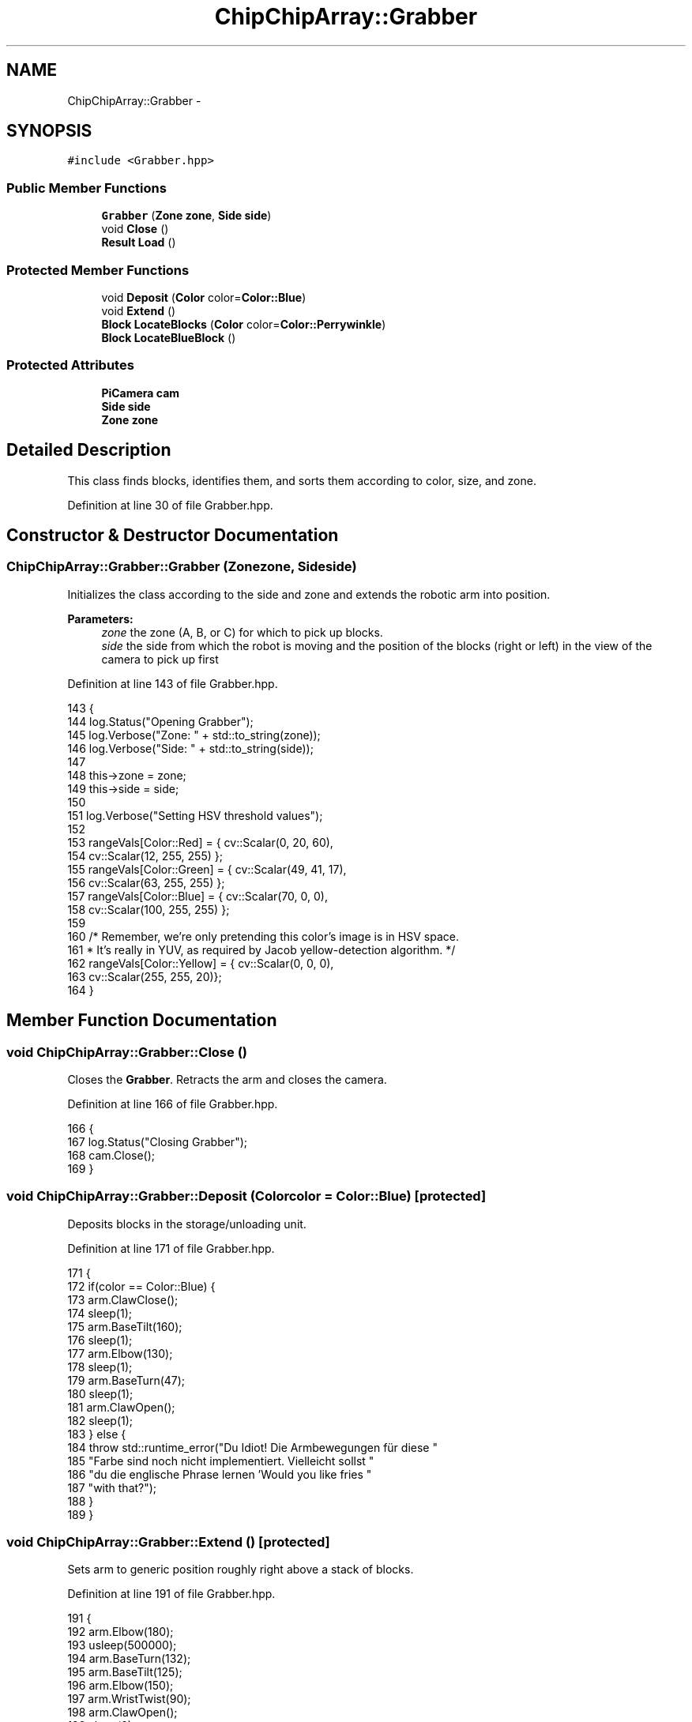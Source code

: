 .TH "ChipChipArray::Grabber" 3 "Fri Apr 22 2016" "The Automatic Vasospasm Detection Application" \" -*- nroff -*-
.ad l
.nh
.SH NAME
ChipChipArray::Grabber \- 
.SH SYNOPSIS
.br
.PP
.PP
\fC#include <Grabber\&.hpp>\fP
.SS "Public Member Functions"

.in +1c
.ti -1c
.RI "\fBGrabber\fP (\fBZone\fP \fBzone\fP, \fBSide\fP \fBside\fP)"
.br
.ti -1c
.RI "void \fBClose\fP ()"
.br
.ti -1c
.RI "\fBResult\fP \fBLoad\fP ()"
.br
.in -1c
.SS "Protected Member Functions"

.in +1c
.ti -1c
.RI "void \fBDeposit\fP (\fBColor\fP color=\fBColor::Blue\fP)"
.br
.ti -1c
.RI "void \fBExtend\fP ()"
.br
.ti -1c
.RI "\fBBlock\fP \fBLocateBlocks\fP (\fBColor\fP color=\fBColor::Perrywinkle\fP)"
.br
.ti -1c
.RI "\fBBlock\fP \fBLocateBlueBlock\fP ()"
.br
.in -1c
.SS "Protected Attributes"

.in +1c
.ti -1c
.RI "\fBPiCamera\fP \fBcam\fP"
.br
.ti -1c
.RI "\fBSide\fP \fBside\fP"
.br
.ti -1c
.RI "\fBZone\fP \fBzone\fP"
.br
.in -1c
.SH "Detailed Description"
.PP 
This class finds blocks, identifies them, and sorts them according to color, size, and zone\&. 
.PP
Definition at line 30 of file Grabber\&.hpp\&.
.SH "Constructor & Destructor Documentation"
.PP 
.SS "ChipChipArray::Grabber::Grabber (\fBZone\fPzone, \fBSide\fPside)"
Initializes the class according to the side and zone and extends the robotic arm into position\&.
.PP
\fBParameters:\fP
.RS 4
\fIzone\fP the zone (A, B, or C) for which to pick up blocks\&.
.br
\fIside\fP the side from which the robot is moving and the position of the blocks (right or left) in the view of the camera to pick up first 
.RE
.PP

.PP
Definition at line 143 of file Grabber\&.hpp\&.
.PP
.nf
143                                          {
144         log\&.Status("Opening Grabber");
145         log\&.Verbose("Zone: " + std::to_string(zone));
146         log\&.Verbose("Side: " + std::to_string(side));
147 
148         this->zone = zone;
149         this->side = side;
150 
151         log\&.Verbose("Setting HSV threshold values");
152 
153         rangeVals[Color::Red] = { cv::Scalar(0, 20, 60),
154             cv::Scalar(12, 255, 255) };
155         rangeVals[Color::Green] = { cv::Scalar(49, 41, 17),
156             cv::Scalar(63, 255, 255) };
157         rangeVals[Color::Blue] = { cv::Scalar(70, 0, 0),
158             cv::Scalar(100, 255, 255) };
159 
160         /* Remember, we're only pretending this color's image is in HSV space\&.
161          * It's really in YUV, as required by Jacob yellow-detection algorithm\&. */
162         rangeVals[Color::Yellow] = { cv::Scalar(0, 0, 0),
163             cv::Scalar(255, 255, 20)};
164     }
.fi
.SH "Member Function Documentation"
.PP 
.SS "void ChipChipArray::Grabber::Close ()"
Closes the \fBGrabber\fP\&. Retracts the arm and closes the camera\&. 
.PP
Definition at line 166 of file Grabber\&.hpp\&.
.PP
.nf
166                         {
167         log\&.Status("Closing Grabber");
168         cam\&.Close();
169     }
.fi
.SS "void ChipChipArray::Grabber::Deposit (\fBColor\fPcolor = \fC\fBColor::Blue\fP\fP)\fC [protected]\fP"
Deposits blocks in the storage/unloading unit\&. 
.PP
Definition at line 171 of file Grabber\&.hpp\&.
.PP
.nf
171                                      {
172         if(color == Color::Blue) {
173             arm\&.ClawClose();
174             sleep(1);
175             arm\&.BaseTilt(160);
176             sleep(1);
177             arm\&.Elbow(130);
178             sleep(1);
179             arm\&.BaseTurn(47);
180             sleep(1);
181             arm\&.ClawOpen();
182             sleep(1);
183         } else {
184             throw std::runtime_error("Du Idiot! Die Armbewegungen für diese "
185                     "Farbe sind noch nicht implementiert\&. Vielleicht sollst "
186                     "du die englische Phrase lernen 'Would you like fries "
187                     "with that?");
188         }
189     }
.fi
.SS "void ChipChipArray::Grabber::Extend ()\fC [protected]\fP"
Sets arm to generic position roughly right above a stack of blocks\&. 
.PP
Definition at line 191 of file Grabber\&.hpp\&.
.PP
.nf
191                          {
192         arm\&.Elbow(180);
193         usleep(500000);
194         arm\&.BaseTurn(132);
195         arm\&.BaseTilt(125);
196         arm\&.Elbow(150);
197         arm\&.WristTwist(90);
198         arm\&.ClawOpen();
199         sleep(2);
200     }
.fi
.SS "\fBResult\fP ChipChipArray::Grabber::Load ()"
Loads a block(s) (if possible) at the robot's current position\&.
.PP
\fBReturns:\fP
.RS 4
the number of half and whole blocks loaded 
.RE
.PP

.PP
Definition at line 202 of file Grabber\&.hpp\&.
.PP
.nf
202                          {
203         for(uint8 i = 0; i < 2; i++) {
204             Extend();
205 
206             try {
207                 Block block = (zone == Zone::A)
208                     ? LocateBlocks(Color::Blue) : LocateBlueBlock();
209 
210                 float32 baseKonstant = 0\&.5;
211                 if(block\&.dRightLeft > 0) baseKonstant *= -1;
212                 float32 degree = baseKonstant * std::sqrt(block\&.dRightLeft);
213                 arm\&.dBaseTurn(degree);
214                 arm\&.dWristTwist(-degree);
215                 sleep(1);
216                 arm\&.BaseTilt(140);
217                 sleep(1);
218 
219                 uint8 bend = (i == 0 ? 100 : 90);
220 
221                 // lower claw over block
222                 for(uint8 j = 140; j >= bend; j -= 10) {
223                     arm\&.Elbow(j);
224                     sleep(1);
225                 }
226 
227                 // deposit in bin
228                 sleep(1);
229                 Deposit();
230             } catch(std::exception ex) {
231                 log\&.Error(std::string("An exception occured attempting "
232                             "to load the blocks in function Grabber::Load(): ") 
233                         + ex\&.what());
234             }
235 
236 
237             if(i == 0) {
238                 arm\&.BaseTurn(132);
239             } else {
240                 arm\&.BaseTurn(135);
241                 sleep(1);
242                 arm\&.BaseTilt(180);
243                 sleep(1);
244                 arm\&.Elbow(90);
245                 sleep(1);
246                 arm\&.Elbow(45);
247                 sleep(1);
248                 arm\&.Elbow(0);
249             }
250         }
251     }
.fi
.SS "\fBBlock\fP ChipChipArray::Grabber::LocateBlocks (\fBColor\fPcolor = \fC\fBColor::Perrywinkle\fP\fP)\fC [protected]\fP"
Loads a stack of blocks for all zones\&. Does multiple colors and both sizes\&.
.PP
\fBParameters:\fP
.RS 4
\fIcolor\fP the color block for which to search\&. Perrywinkle denotes searching for all colors (because who actually knows what color perrywinkle is?)\&.
.RE
.PP
\fBReturns:\fP
.RS 4
\fBBlock\fP instance representing the block found 
.RE
.PP

.PP
Definition at line 254 of file Grabber\&.hpp\&.
.PP
.nf
254                                            {
255         invokeCount++;
256         std::string logstr = "Locating blocks";
257 
258         if(color == Color::Perrywinkle) {
259             logstr += " (" + std::to_string(color) + ")";
260         }
261 
262         log\&.Verbose(logstr);
263 
264         cv::Mat imgOrig;
265         cv::transpose(cam\&.Snap(), imgOrig);
266 
267         cv::Mat imgHSV;
268         cv::Mat imgThresh;
269         std::vector<cv::Rect> blocks;
270         std::vector<Color> colors;
271 
272         uint8 loopNum = (color == Color::Perrywinkle ? rangeVals\&.size() : 1);
273 
274         for(int i = 0; i < loopNum; i++) {
275             if(loopNum > 1) {
276                 switch(i) {
277                     case 0:
278                         color = Color::Red;
279                         break;
280 
281                     case 1:
282                         color = Color::Green;
283                         break;
284 
285                     case 2:
286                         color = Color::Blue;
287                         break;
288 
289                         /* Must be last, because it changes imgHSV from HSV space
290                          * to YUV space\&. */
291                     case 3: 
292                         color = Color::Yellow;
293                         break;
294                 }
295             }
296 
297             log\&.Verbose("Searching: " + std::to_string(color));
298 
299             if(color == Color::Yellow) {
300                 cv::Mat temp;
301                 imgOrig\&.copyTo(temp);
302                 cv::cvtColor(imgOrig, imgHSV, CV_BGR2YUV);
303                 cv::cvtColor(imgHSV, temp, CV_HSV2BGR);
304                 cv::cvtColor(temp, imgHSV, cv::COLOR_BGR2HSV);
305                 log\&.Image(temp, "yuv_yellow_" + std::to_string(color)
306                         + "_" + std::to_string(zone)
307                         + std::to_string(invokeCount)
308                         + "\&.bmp");
309             } else {
310                 cv::cvtColor(imgOrig, imgHSV, cv::COLOR_BGR2HSV);
311             }
312 
313             cv::inRange(imgHSV, rangeVals[color][0],
314                     rangeVals[color][1], imgThresh);
315 
316             /* 
317              * Not quite sure what all this does, but it seems to
318              * relate to smoothing the image
319              */
320             cv::erode(imgThresh, imgThresh,
321                     cv::getStructuringElement(
322                         cv::MORPH_ELLIPSE,
323                         cv::Size(5, 5)));
324             cv::dilate(imgThresh, imgThresh,
325                     cv::getStructuringElement(
326                         cv::MORPH_ELLIPSE,
327                         cv::Size(5, 5)));
328             cv::dilate(imgThresh, imgThresh,
329                     cv::getStructuringElement(
330                         cv::MORPH_ELLIPSE,
331                         cv::Size(5, 5)));
332             cv::erode(imgThresh, imgThresh,
333                     cv::getStructuringElement(
334                         cv::MORPH_ELLIPSE,
335                         cv::Size(5, 5)));
336 
337             log\&.Image(imgThresh, "thresh_" + std::to_string(color)
338                     + "_" + std::to_string(zone)
339                     + std::to_string(invokeCount)
340                     + "\&.bmp");
341 
342             // calculate contours
343             std::vector<std::vector<cv::Point>> contours;
344             cv::findContours(imgThresh, contours, CV_RETR_TREE,
345                     CV_CHAIN_APPROX_SIMPLE,
346                     cv::Point(0, 0));
347             std::vector<std::vector<cv::Point>>
348                 contours_poly(contours\&.size());
349             std::vector<cv::Rect> bounds(contours\&.size());
350 
351             // find rectangle around polygon-ish shapes
352             for(int i = 0; i < contours\&.size(); i++) {
353                 uint32 area = cv::contourArea(contours[i]);
354 
355                 // determine if block and add to blocks vector
356                 if(area > MIN_HALF_BLOCK_SIZE) {
357                     cv::approxPolyDP(cv::Mat(contours[i]),
358                             contours_poly[i], 20,
359                             false);
360                     cv::Rect rect = cv::boundingRect(
361                             cv::Mat(contours_poly[i]));
362                     log\&.Debug(std::to_string(color)
363                             + " block detected "
364                             "with area "
365                             + std::to_string(
366                                 area));
367                     blocks\&.push_back(rect);
368                     colors\&.push_back(color);
369                 }
370             }
371         }
372 
373         if(blocks\&.size() == 0) {
374             log\&.Image(imgOrig, "original_" + std::to_string(zone)
375                     + std::to_string(invokeCount)
376                     + "_no_blocks\&.bmp");
377             throw std::runtime_error("No blocks found!");
378         } else {
379             log\&.Status(std::to_string(blocks\&.size())
380                     + " blocks found");
381         }
382 
383         // coordinates start in top right
384         Block block = Block(blocks[0], colors[0]);
385 
386         if(blocks\&.size() > 1) {
387             for(int i = 1; i < blocks\&.size(); i++) { 
388                 if((side == Side::Right && blocks[i]\&.x 
389                             > block\&.topLeft\&.x)
390                         || (side == Side::Left
391                             && blocks[i]\&.x
392                             < block\&.topLeft\&.x)) {
393                     block = Block(blocks[i], colors[i]);
394                 }
395             }
396         }
397 
398         log\&.Status(std::to_string(block\&.color) + " block is located");
399 
400         log\&.Debug("Block properties => area: " + std::to_string(block\&.area)
401                 + ", height: " + std::to_string(block\&.height) + ", width: "
402                 + std::to_string(block\&.width) + ", offset: "
403                 + std::to_string(block\&.offset) + ", color: "
404                 + std::to_string(block\&.color) + ", size: "
405                 + std::to_string(block\&.size));
406 
407         /* 
408          * Draw surrounding rectangles from above on original
409          * image\&.
410          */
411         cv::rectangle(imgOrig, block\&.topLeft , block\&.bottomRight,
412                 cv::Scalar(255, 0, 0), 4, 8);
413         log\&.Image(imgOrig, "original_" + std::to_string(zone)
414                 + std::to_string(invokeCount)
415                 + "\&.bmp");
416 
417         return block;
418     }
.fi
.SS "\fBBlock\fP ChipChipArray::Grabber::LocateBlueBlock ()\fC [protected]\fP"
Finds whole, blue blocks\&.
.PP
\fBReturns:\fP
.RS 4
\fBBlock\fP instance representing the block found 
.RE
.PP

.PP
Definition at line 420 of file Grabber\&.hpp\&.
.PP
.nf
420                                    {
421         std::vector<cv::Mat> channels;
422         std::vector<cv::Rect> blocks;   
423 
424         invokeCount++;
425         log\&.Status("Locating blue blocks");
426 
427         cv::Mat img;
428         cv::Mat imgThresh;
429         cv::split(cam\&.Snap(), channels);
430         cv::transpose(channels[0], img);
431 
432         log\&.Verbose("Searching: Blue block");
433         cv::inRange(img, 30, 255, imgThresh);
434         log\&.Image(imgThresh, "thresh_blue" + std::to_string(zone)
435                 + std::to_string(invokeCount) + "\&.bmp");
436 
437         // calculate contours
438         std::vector<std::vector<cv::Point>> contours;
439         cv::findContours(imgThresh, contours, CV_RETR_TREE,
440                 CV_CHAIN_APPROX_SIMPLE,
441                 cv::Point(0, 0));
442         std::vector<std::vector<cv::Point>>
443             contours_poly(contours\&.size());
444         std::vector<cv::Rect> bounds(contours\&.size());
445 
446         // find rectangle around polygon-ish shapes
447         for(int i = 0; i < contours\&.size(); i++) {
448             uint32 area = cv::contourArea(contours[i]);
449 
450             // determine if block and add to blocks vector
451             if(area > MIN_HALF_BLOCK_SIZE) {
452                 cv::approxPolyDP(cv::Mat(contours[i]),
453                         contours_poly[i], 20,
454                         false);
455                 cv::Rect rect = cv::boundingRect(
456                         cv::Mat(contours_poly[i]));
457                 log\&.Debug("Blue block detected with area "
458                         + std::to_string(area));
459                 blocks\&.push_back(rect);
460             }
461         }
462 
463 
464         if(blocks\&.size() == 0) {
465             log\&.Image(img, "original_" + std::to_string(zone)
466                     + std::to_string(invokeCount)
467                     + "_no_blocks\&.bmp");
468             throw std::runtime_error("No blocks found!");
469         } else {
470             log\&.Status(std::to_string(blocks\&.size())
471                     + " blocks found");
472         }
473 
474         // coordinates start in top right
475         Block block = Block(blocks[0], Color::Blue);
476 
477         if(blocks\&.size() > 1) {
478             for(int i = 1; i < blocks\&.size(); i++) { 
479                 if((side == Side::Right && blocks[i]\&.x 
480                             > block\&.topLeft\&.x)
481                         || (side == Side::Left
482                             && blocks[i]\&.x
483                             < block\&.topLeft\&.x)) {
484                     block = Block(blocks[i], Color::Blue);
485                 }
486             }
487         }
488 
489         log\&.Status(std::to_string(block\&.color) + " block is located");
490 
491         log\&.Debug("Block properties => area: " + std::to_string(block\&.area)
492                 + ", height: " + std::to_string(block\&.height) + ", width: "
493                 + std::to_string(block\&.width) + ", offset: "
494                 + std::to_string(block\&.offset) + ", color: "
495                 + std::to_string(block\&.color) + ", size: "
496                 + std::to_string(block\&.size));
497 
498         /* 
499          * Draw surrounding rectangles from above on original
500          * image\&.
501          */
502         cv::rectangle(img, block\&.topLeft , block\&.bottomRight,
503                 cv::Scalar(255, 0, 0), 4, 8);
504         log\&.Image(img, "original_" + std::to_string(zone)
505                 + std::to_string(invokeCount)
506                 + "\&.bmp");
507 
508         return block;
509     }
.fi
.SH "Member Data Documentation"
.PP 
.SS "\fBPiCamera\fP ChipChipArray::Grabber::cam\fC [protected]\fP"
The Raspicam 
.PP
Definition at line 64 of file Grabber\&.hpp\&.
.SS "\fBSide\fP ChipChipArray::Grabber::side\fC [protected]\fP"
The side from which the robot is coming (i\&.e\&., the side where the higher priority blocks are to be picked up\&. 
.PP
Definition at line 71 of file Grabber\&.hpp\&.
.SS "\fBZone\fP ChipChipArray::Grabber::zone\fC [protected]\fP"
The zone in which blocks are being loaded\&. 
.PP
Definition at line 76 of file Grabber\&.hpp\&.

.SH "Author"
.PP 
Generated automatically by Doxygen for The Automatic Vasospasm Detection Application from the source code\&.

